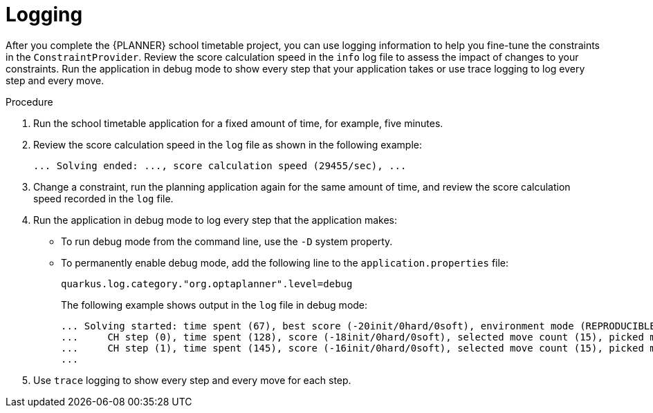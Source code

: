 [id='business-optimizer-logging-quarkus-proc_{CONTEXT}']
= Logging

After you complete the {PLANNER} school timetable project, you can use logging information to help you fine-tune the constraints in the `ConstraintProvider`. Review the score calculation speed in the `info` log file to assess the impact of changes to your constraints. Run the application in debug mode to show every step that your application takes or use trace logging to log every step and every move.

.Procedure
. Run the school timetable application for a fixed amount of time, for example, five minutes.
. Review the score calculation speed in the `log` file as shown in the following example:
+
[source]
----
... Solving ended: ..., score calculation speed (29455/sec), ...
----

. Change a constraint, run the planning application again for the same amount of time, and review the  score calculation speed recorded in the `log` file.

. Run the application in debug mode to log every step that the application makes:
+
* To run debug mode from the command line, use the `-D` system property.
* To permanently enable debug mode, add the following line to the `application.properties` file:
+
[source,properties]
----
quarkus.log.category."org.optaplanner".level=debug
----
+
The following example shows output in the `log` file in debug mode:
+
[options="nowrap"]
----
... Solving started: time spent (67), best score (-20init/0hard/0soft), environment mode (REPRODUCIBLE), random (JDK with seed 0).
...     CH step (0), time spent (128), score (-18init/0hard/0soft), selected move count (15), picked move ([Math(101) {null -> Room A}, Math(101) {null -> MONDAY 08:30}]).
...     CH step (1), time spent (145), score (-16init/0hard/0soft), selected move count (15), picked move ([Physics(102) {null -> Room A}, Physics(102) {null -> MONDAY 09:30}]).
...
----

. Use `trace` logging to show every step and every move for each step.
//Need instructions on how to enable trace logging.
